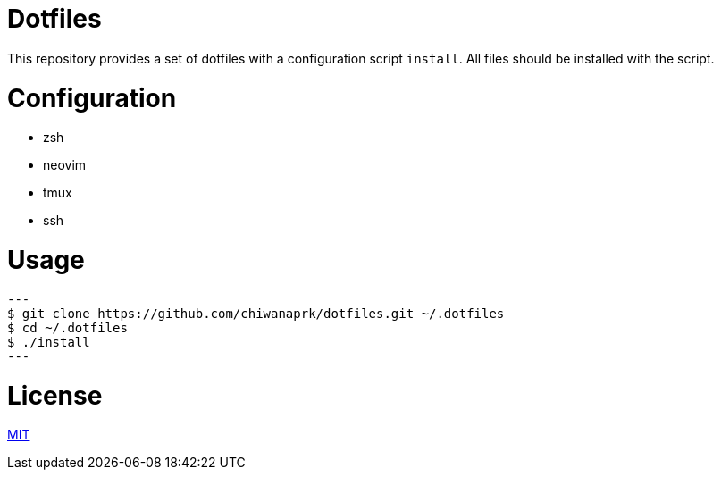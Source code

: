 = Dotfiles

This repository provides a set of dotfiles with a configuration script `install`.
All files should be installed with the script.

= Configuration

* zsh
* neovim
* tmux
* ssh

= Usage

[source,sh]
---
$ git clone https://github.com/chiwanaprk/dotfiles.git ~/.dotfiles
$ cd ~/.dotfiles
$ ./install
---

= License

link:https://github.com/chiwanpark/dotfiles/blob/master/LICENSE[MIT]
